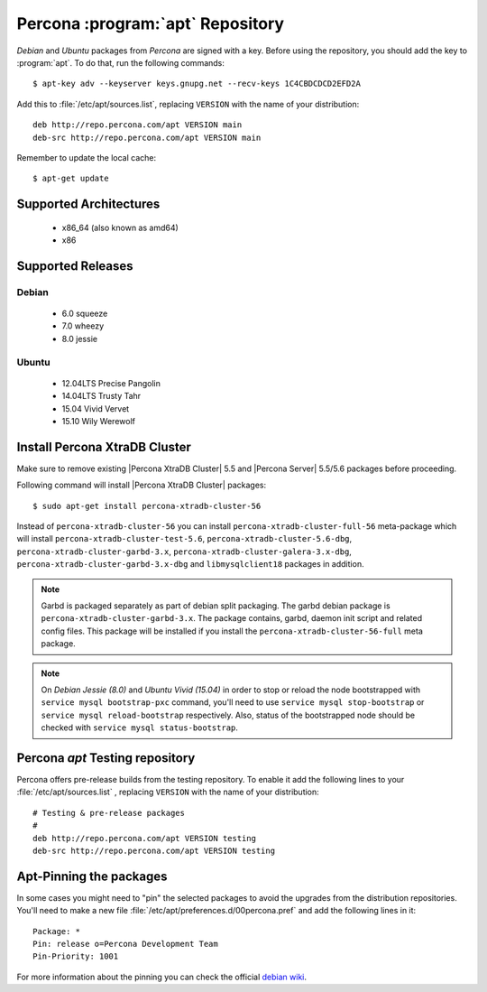 .. _apt-repo:

===============================================
 Percona :program:`apt` Repository
===============================================

*Debian* and *Ubuntu* packages from *Percona* are signed with a key. Before using the repository, you should add the key to :program:`apt`. To do that, run the following commands: ::

  $ apt-key adv --keyserver keys.gnupg.net --recv-keys 1C4CBDCDCD2EFD2A

Add this to :file:`/etc/apt/sources.list`, replacing ``VERSION`` with the name of your distribution: ::

  deb http://repo.percona.com/apt VERSION main 
  deb-src http://repo.percona.com/apt VERSION main

Remember to update the local cache: ::

  $ apt-get update

Supported Architectures
=======================

 * x86_64 (also known as amd64)
 * x86

Supported Releases
==================

Debian
------

 * 6.0 squeeze
 * 7.0 wheezy
 * 8.0 jessie

Ubuntu
------

 * 12.04LTS Precise Pangolin
 * 14.04LTS Trusty Tahr
 * 15.04 Vivid Vervet
 * 15.10 Wily Werewolf


Install Percona XtraDB Cluster
==============================

Make sure to remove existing |Percona XtraDB Cluster| 5.5 and |Percona Server| 5.5/5.6 packages before proceeding.

Following command will install |Percona XtraDB Cluster| packages: :: 

  $ sudo apt-get install percona-xtradb-cluster-56

Instead of ``percona-xtradb-cluster-56`` you can install ``percona-xtradb-cluster-full-56`` meta-package which will install ``percona-xtradb-cluster-test-5.6``, ``percona-xtradb-cluster-5.6-dbg``, ``percona-xtradb-cluster-garbd-3.x``, ``percona-xtradb-cluster-galera-3.x-dbg``, ``percona-xtradb-cluster-garbd-3.x-dbg`` and ``libmysqlclient18`` packages in addition.

.. note:: 
    
   Garbd is packaged separately as part of debian split packaging. The garbd debian package is ``percona-xtradb-cluster-garbd-3.x``. The package contains, garbd, daemon init script and related config files. This package will be installed if you install the ``percona-xtradb-cluster-56-full`` meta package.

.. note:: 

   On *Debian Jessie (8.0)* and *Ubuntu Vivid (15.04)* in order to stop or reload the node bootstrapped with ``service mysql bootstrap-pxc`` command, you'll need to use ``service mysql stop-bootstrap`` or ``service mysql reload-bootstrap`` respectively. Also, status of the bootstrapped node should be checked with ``service mysql status-bootstrap``.
   
Percona `apt` Testing repository
=================================

Percona offers pre-release builds from the testing repository. To enable it add the following lines to your  :file:`/etc/apt/sources.list` , replacing ``VERSION`` with the name of your distribution: ::

  # Testing & pre-release packages
  #
  deb http://repo.percona.com/apt VERSION testing
  deb-src http://repo.percona.com/apt VERSION testing

Apt-Pinning the packages
========================

In some cases you might need to "pin" the selected packages to avoid the upgrades from the distribution repositories. You'll need to make a new file :file:`/etc/apt/preferences.d/00percona.pref` and add the following lines in it: :: 

  Package: *
  Pin: release o=Percona Development Team
  Pin-Priority: 1001

For more information about the pinning you can check the official `debian wiki <http://wiki.debian.org/AptPreferences>`_.

